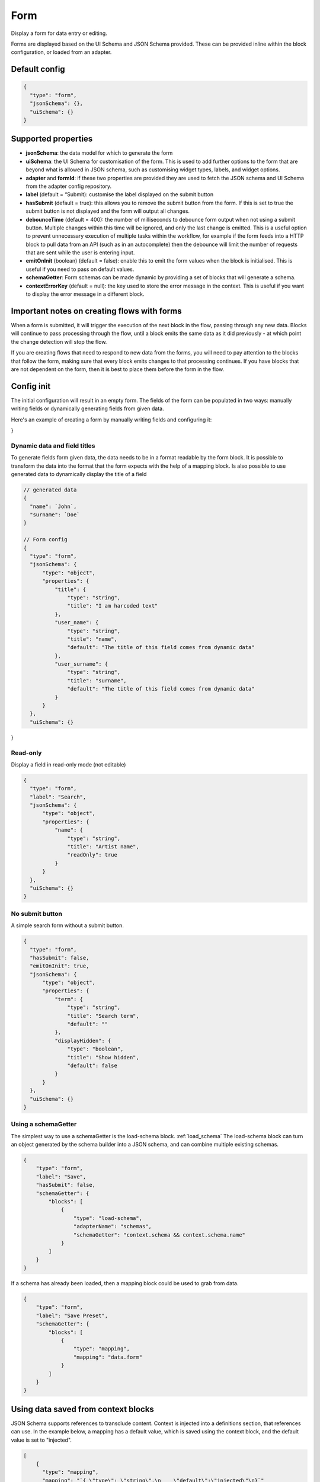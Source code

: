 Form
====

Display a form for data entry or editing.

Forms are displayed based on the UI Schema and JSON Schema provided. These can be provided inline within the block configuration, or loaded from an adapter.

Default config
--------------

.. code-block:: json

    {
      "type": "form",
      "jsonSchema": {},
      "uiSchema": {}
    }

Supported properties
--------------------

- **jsonSchema**: the data model for which to generate the form
- **uiSchema**: the UI Schema for customisation of the form. This is used to add further options to the form that are beyond what is allowed in JSON schema, such as customising widget types, labels, and widget options.
- **adapter** and **formId**: if these two properties are provided they are used to fetch the JSON schema and UI Schema from the adapter config repository.
- **label** (default = “Submit): customise the label displayed on the submit button
- **hasSubmit** (default = true): this allows you to remove the submit button from the form. If this is set to true the submit button is not displayed and the form will output all changes.
- **debounceTime** (default = 400): the number of milliseconds to debounce form output when not using a submit button. Multiple changes within this time will be ignored, and only the last change is emitted. This is a useful option to prevent unnecessary execution of multiple tasks within the workflow, for example if the form feeds into a HTTP block to pull data from an API (such as in an autocomplete) then the debounce will limit the number of requests that are sent while the user is entering input.
- **emitOnInit** (boolean) (default = false): enable this to emit the form values when the block is initialised. This is useful if you need to pass on default values.
- **schemaGetter**: Form schemas can be made dynamic by providing a set of blocks that will generate a schema. 
- **contextErrorKey** (default = null): the key used to store the error message in the context. This is useful if you want to display the error message in a different block.

Important notes on creating flows with forms
--------------------------------------------

When a form is submitted, it will trigger the execution of the next block in the flow, passing through any new data.
Blocks will continue to pass processing through the flow, until a block emits the same data as it did previously - 
at which point the change detection will stop the flow. 

If you are creating flows that need to respond to new data from the forms, you will need to pay attention to the blocks
that follow the form, making sure that every block emits changes to that processing continues. If you have blocks that are 
not dependent on the form, then it is best to place them before the form in the flow. 



Config init
-----------
The initial configuration will result in an empty form.
The fields of the form can be populated in two ways: manually writing fields or dynamically generating fields from given data.

Here's an example of creating a form by manually writing fields and configuring it:

.. code-block:: json
  {
    "type": "form",
    "hasSubmit": "true", 
    "label": "Click to submit",
    "jsonSchema": {
        "type": "object",
        "properties": {
            "name": {
                "type": "string",
                "title": "Name",
                "default": ""
            },
            "lastname": {
                "type": "string",
                "title": "Last name",
                "default": ""
            }
        }
    },
    "uiSchema": {}
}

Dynamic data and field titles
^^^^^^^^^^^^^^^^^^^^^^^^^^^^^
To generate fields form given data, the data needs to be in a format readable by the form block.
It is possible to transform the data into the format that the form expects with the help of a mapping block.
Is also possible to use generated data to dynamically display the title of a field

.. code-block:: json
  

  // generated data
  {
    "name": `John`,
    "surname": `Doe`
  }

  // Form config
  {
    "type": "form",
    "jsonSchema": {
        "type": "object",
        "properties": {
            "title": {
                "type": "string",
                "title": "I am harcoded text"
            },
            "user_name": {
                "type": "string",
                "title": "name",
                "default": "The title of this field comes from dynamic data"
            },
            "user_surname": {
                "type": "string",
                "title": "surname",
                "default": "The title of this field comes from dynamic data"
            }
        }
    },
    "uiSchema": {}
}


Read-only
^^^^^^^^^
Display a field in read-only mode (not editable)

.. code-block:: json

  {
    "type": "form",
    "label": "Search",
    "jsonSchema": {
        "type": "object",
        "properties": {
            "name": {
                "type": "string",
                "title": "Artist name",
                "readOnly": true
            }
        }
    },
    "uiSchema": {}
  }


No submit button
^^^^^^^^^^^^^^^^
A simple search form without a submit button. 

.. code-block:: json

  {
    "type": "form",
    "hasSubmit": false,
    "emitOnInit": true,
    "jsonSchema": {
        "type": "object",
        "properties": {
            "term": {
                "type": "string",
                "title": "Search term",
                "default": ""
            },
            "displayHidden": {
                "type": "boolean",
                "title": "Show hidden",
                "default": false
            }
        }
    },
    "uiSchema": {}
  }



Using a schemaGetter
^^^^^^^^^^^^^^^^^^^^
The simplest way to use a schemaGetter is the load-schema block.
:ref:`load_schema`
The load-schema block can turn an object generated by the schema builder into a JSON schema, and can combine multiple existing schemas. 

.. code-block:: javascript

  {
      "type": "form",
      "label": "Save",
      "hasSubmit": false,
      "schemaGetter": {
          "blocks": [
              {
                  "type": "load-schema",
                  "adapterName": "schemas",
                  "schemaGetter": "context.schema && context.schema.name"
              }
          ]
      }
  }

If a schema has already been loaded, then a mapping block could be used to grab from data.

.. code-block:: javascript
    
  {
      "type": "form",
      "label": "Save Preset",
      "schemaGetter": {
          "blocks": [
              {
                  "type": "mapping",
                  "mapping": "data.form"
              }
          ]
      }
  }

Using data saved from context blocks
------------------------------------

JSON Schema supports references to transclude content.
Context is injected into a definitions section, that references can use.
In the example below, a mapping has a default value, which is saved using the context block, and the default value is set to "injected". 

.. code-block:: javascript

  [
      {
        "type": "mapping",
        "mapping": "`{ \"type\": \"string\",\n    \"default\":\"injected\"\n}`"
      },
      {
        "type": "context-save",
        "key": "saved"
      },
      {
        "type": "form",
        "jsonSchema": {
          "type": "object",
          "properties": {
            "test_property": {
              "$ref": "#/definitions/context/saved"
            }
          }
        },
        "uiSchema": {}
      }
  ]

Nested tasks
------------

You can insert or "nest" another task within a form through the use of uiSchema.
The schema is defined in the form task with the key “uiSchema”.
Each target in the jsonSchema must be defined in the uiSchema using the corresponding key, 
in order to import the correct functionality into the form.

For example, the below example inserts a card with an array of blocks into the form. In this case, each block
displays a simple message. 

  {
      "type": "form",
      "label": "Submit",
      "jsonSchema": {
          "properties": {
              "target_property": {
                  "type": "string",
                  "title": "You won't see this - it will be overridden by uiSchema"
              }
          }
      },
      "uiSchema": {
          "target_property": {
              "ui:widget": "blocks",
              "blocksConfig": {
                  "adapterName": "bandsintown",
                  "blocks": [
                      {
                          "type": "card",
                          "blocks": [
                              {
                                  "type": "message",
                                  "title": "Card message"
                              },
                              {
                                  "type": "message",
                                  "title": "Another card message"
                              },
                              {
                                  "type": "message",
                                  "title": "Yet another card message"
                              }
                          ]
                      }
                  ]
              }
          }
      }
  }


Nested flows
------------

If you want to vary a field according to user input, you can achieve this with a nested flow.

Any flow can be nested in any other flow. The nested flow has access to the main flow's data object, context and state - it can use any data stored here. 
The nested flow's output is then passed to the main flow's data object, just like the output of a conventional task.

As with the main flow, a nested flow can be edited directly with Kendraio App if opened from the Flow Cloud. Any saved changes will be reflected immediately when the main flow is refreshed.

Supported Properties
^^^^^^^^^^^^^^^^^^^^

- **items**: Allows input of more than 1 item when wrapped around all other properties.
- **ui:widget**: Wrapper for the schema.
- **blocksConfig**: Defines the layout of the dynamic form field.
- **adapterName**: The Flow Cloud group containing the nested flow.
- **workflowId**: The ID of the nested flow. Along with adapterName, this is how the main flow will find the nested flow.
- **blocks**: The content to display in the field. This must be expressed as an array.
- **type**: The type of content being displayed e.g. “message” displays the text defined with the “title” key.

Example
^^^^^^^

This example flow allows the user to search and select from a menu based on returned data. 
The Venue Name field expects a single value and the Lineup field can handle several values.

The nested flow is denoted by the property ``"type": "gosub"``. You can read more about gosubs :doc:`here <gosub>`.

.. code-block:: json
  
  {
    "type": "form",
    "title": "Update Event",
    "label": "Update Event",
    "jsonSchema": {
      "type": "object",
      "properties": {
        "venue_name": {
          "type": "string",
          "title": "Venue Name"
        },
        "lineup": {
          "type": "array",
          "title": "Lineup",
          "items": {
            "type": "object",
            "properties": {
              "id": {
                "type": "number"
              },
              "name": {
                "type": "string"
              },
              "bio": {
                "type": "string"
              }
            }
          }
        }
      }
    },
    "uiSchema": {
      "venue_name": {
        "ui:widget": "blocks",
        "blocksConfig": {
          "adapterName": "bandsintown",
          "blocks": [
            {
              "type": "card",
              "blocks": [
                {
                  "type": "message",
                  "title": "Search and select venue:"
                },
                {
                  "type": "gosub",
                  "adapterName": "bandsintown",
                  "workflowId": "findVenue"
                }
              ]
            }
          ]
        }
      },
      "lineup": {
        "items": {
          "ui:widget": "blocks",
          "blocksConfig": {
            "adapterName": "bandsintown",
            "blocks": [
              {
                "type": "card",
                "blocks": [
                  {
                    "type": "message",
                    "title": "Search and select artist:"
                  },
                  {
                    "type": "gosub",
                    "adapterName": "bandsintown",
                    "workflowId": "findArtist"
                  }
                ]
              }
            ]
          }
        }
      }
    }
  }
